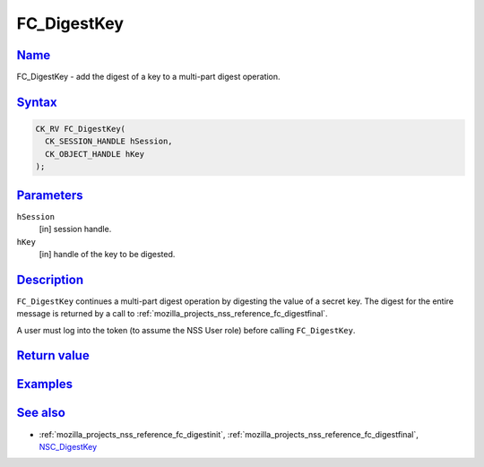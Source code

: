 .. _mozilla_projects_nss_reference_fc_digestkey:

FC_DigestKey
============

`Name <#name>`__
~~~~~~~~~~~~~~~~

.. container::

   FC_DigestKey - add the digest of a key to a multi-part digest operation.

`Syntax <#syntax>`__
~~~~~~~~~~~~~~~~~~~~

.. container::

   .. code::

      CK_RV FC_DigestKey(
        CK_SESSION_HANDLE hSession,
        CK_OBJECT_HANDLE hKey
      );

`Parameters <#parameters>`__
~~~~~~~~~~~~~~~~~~~~~~~~~~~~

.. container::

   ``hSession``
      [in] session handle.
   ``hKey``
      [in] handle of the key to be digested.

`Description <#description>`__
~~~~~~~~~~~~~~~~~~~~~~~~~~~~~~

.. container::

   ``FC_DigestKey`` continues a multi-part digest operation by digesting the value of a secret key.
   The digest for the entire message is returned by a call to
   :ref:`mozilla_projects_nss_reference_fc_digestfinal`.

   A user must log into the token (to assume the NSS User role) before calling ``FC_DigestKey``.

.. _return_value:

`Return value <#return_value>`__
~~~~~~~~~~~~~~~~~~~~~~~~~~~~~~~~

.. container::

`Examples <#examples>`__
~~~~~~~~~~~~~~~~~~~~~~~~

.. container::

.. _see_also:

`See also <#see_also>`__
~~~~~~~~~~~~~~~~~~~~~~~~

.. container::

   -  :ref:`mozilla_projects_nss_reference_fc_digestinit`,
      :ref:`mozilla_projects_nss_reference_fc_digestfinal`, `NSC_DigestKey </en-US/NSC_DigestKey>`__